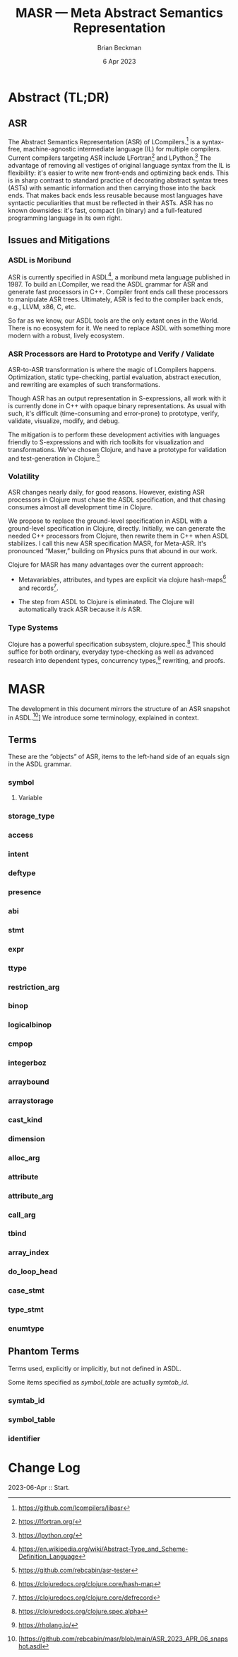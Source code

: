 #+TODO: TODO BACKLOGGED(!) SCHEDULED(!) STARTED(!) SUSPENDED(!) BLOCKED(!) DELEGATED(!) ABANDONED(!) DONE

# FOR DOCUMENTATION OF THESE OPTIONS, see 12.2, Export Settings of the Org Info Manual

#+OPTIONS: ':t                # export smart quotes
#+OPTIONS: *:t                # export emphasized text
#+OPTIONS: -:t                # conversion of special strings
#+OPTIONS: ::t                # fixed-width sections
#+OPTIONS: <:t                # time/date active/inactive stamps
#+OPTIONS: \n:nil             # preserve line breaks
#+OPTIONS: ^:nil              # TeX-like syntax for sub- and super-scripts
#+OPTIONS: arch:headline      # archived trees
#+OPTIONS: author:t           # toggle inclusion of author name on export
#+OPTIONS: broken-links:mark  # ?
#+OPTIONS: c:nil              # clock keywords
#+OPTIONS: creator:nil        # other value is 'comment'

# Exporting of drawers

#+OPTIONS: d:t

# Exporting of drawers to LaTeX is NOT WORKING as of 25 March 2020. The
# workaround is to wrap the drawers in #+begin_example and #+end_example.

# #+OPTIONS: d:("LOGBOOK")      # drawers to include or exclude

#+OPTIONS: date:t             # ?
#+OPTIONS: e:t                # entities
#+OPTIONS: email:nil          # do or don't export my email
#+OPTIONS: f:t                # footnotes
#+OPTIONS: H:3                # number of headline levels to export
#+OPTIONS: inline:t           # export inline tasks?
#+OPTIONS: num:t              # section numbers
#+OPTIONS: p:nil              # toggle export of planning information
#+OPTIONS: pri:nil            # priority cookies
#+OPTIONS: prop:("ATTACH_DIR" "Attachments")           # include property drawers? or list to include?
#+OPTIONS: stat:t             # statistics cookies?
#+OPTIONS: tags:t             # org-export-with-tags? (what's a "tag"?)
#+OPTIONS: tasks:t            # include TODO items ("tasks" some complexity here)
#+OPTIONS: tex:t              # exports inline LaTeX
#+OPTIONS: timestamp:t        # creation timestamp in the exported file?
#+OPTIONS: toc:2              # set level limit in TOC or nil to exclude
#+OPTIONS: todo:t             # inclusion of actual TODO keyword
#+OPTIONS: |:t                # include tables

#+CREATOR: Emacs 26.2 of 2019-04-12, org version: 9.2.2

#+LaTeX_HEADER: \usepackage{bm}
#+LaTeX_HEADER: \usepackage[T1]{fontenc}
#+LaTeX_HEADER: \usepackage{cmll}
#+LaTeX_HEADER: \usepackage{amsmath}
#+LaTeX_HEADER: \usepackage{amsthm}
#+LaTeX_HEADER: \usepackage{amssymb}
#+LaTeX_HEADER: \usepackage{interval}  % must install texlive-full
#+LaTeX_HEADER: \usepackage{mathtools}
#+LaTeX_HEADER: \usepackage{interval}  % must install texlive-full
#+LaTeX_HEADER: \usepackage[shortcuts]{extdash}
#+LaTeX_HEADER: \usepackage{tikz}
#+LaTeX_HEADER: \usepackage[utf8]{inputenc}

# #+LaTeX_HEADER: \usepackage[top=0.90in,bottom=0.55in,left=1.25in,right=1.25in,includefoot]{geometry}

#+LaTeX_HEADER: \usepackage[top=1.25in,bottom=1.25in,left=1.75in,right=1.75in,includefoot]{geometry}

#+LaTeX_HEADER: \usepackage{palatino}

#+LaTeX_HEADER: \usepackage{siunitx}
#+LaTeX_HEADER: \usepackage{braket}
#+LaTeX_HEADER: \usepackage[euler-digits,euler-hat-accent]{eulervm}
#+LATEX_HEADER: \usepackage{fancyhdr}
#+LATEX_HEADER: \pagestyle{fancyplain}
#+LATEX_HEADER: \lhead{}
#+LATEX_HEADER: \chead{\textbf{(c) Brian Beckman, 2023; Creative Commons Attribution-ShareAlike CC-BY-SA}}
#+LATEX_HEADER: \rhead{}
#+LATEX_HEADER: \lfoot{(c) Brian Beckman, 2023; CC-BY-SA}
#+LATEX_HEADER: \cfoot{\thepage}
#+LATEX_HEADER: \rfoot{}
#+LATEX_HEADER: \usepackage{lineno}
#+LATEX_HEADER: \usepackage{minted}
#+LATEX_HEADER: \usepackage{listings}
#+LATEX_HEADER: \usepackage{tipa}

# #+LATEX_HEADER: \linenumbers

#+LATEX_HEADER: \usepackage{parskip}
#+LATEX_HEADER: \setlength{\parindent}{15pt}
#+LATEX_HEADER: \usepackage{listings}
#+LATEX_HEADER: \usepackage{xcolor}
#+LATEX_HEADER: \usepackage{textcomp}
#+LATEX_HEADER: \usepackage[atend]{bookmark}
#+LATEX_HEADER: \usepackage{mdframed}
#+LATEX_HEADER: \usepackage[utf8]{inputenc} % usually not needed (loaded by default)
#+LATEX_HEADER: \usepackage[T1]{fontenc}

#+LATEX_HEADER_EXTRA: \BeforeBeginEnvironment{minted}{\begin{mdframed}}
#+LATEX_HEADER_EXTRA: \AfterEndEnvironment{minted}{\end{mdframed}}
#+LATEX_HEADER_EXTRA: \bookmarksetup{open, openlevel=2, numbered}
#+LATEX_HEADER_EXTRA: \DeclareUnicodeCharacter{03BB}{$\lambda$}
# The following doesn't work: just search replace literal ESC=27=1B with ^[ !
# #+LATEX_HEADER_EXTRA: \DeclareUnicodeCharacter{001B}{xx}

#                                                    _
#  _ _  _____ __ __  __ ___ _ __  _ __  __ _ _ _  __| |___
# | ' \/ -_) V  V / / _/ _ \ '  \| '  \/ _` | ' \/ _` (_-<
# |_||_\___|\_/\_/  \__\___/_|_|_|_|_|_\__,_|_||_\__,_/__/

#+LaTeX_HEADER: \newcommand\definedas{\stackrel{\text{\tiny def}}{=}}
#+LaTeX_HEADER: \newcommand\belex{BELEX}
#+LaTeX_HEADER: \newcommand\bleir{BLEIR}
#+LaTeX_HEADER: \newcommand\llb{low-level \belex}
#+LaTeX_HEADER: \newcommand\hlb{high-level \belex}
#+LaTeX_HEADER: \newcommand{\Coloneqq}{\mathrel{\vcenter{\hbox{$:\,:\,=$}}{}}}

#+SELECT_TAGS: export
#+STARTUP: indent

#+LaTeX_CLASS_OPTIONS: [10pt,oneside,x11names]

#+LATEX: \setlength\parindent{0pt}

# #+STARTUP: latexpreview inlineimages showall
# #+STARTUP: showall

#+TITLE:  MASR --- Meta Abstract Semantics Representation
#+AUTHOR: Brian Beckman
#+DATE:   6 Apr 2023

#+BEGIN_SRC elisp :exports none
  (setq org-babel-python-command "python3")
  (setq org-image-actual-width nil)
  (setq org-confirm-babel-evaluate nil)
  (setq org-src-fontify-natively t)
  (add-to-list 'org-latex-packages-alist '("" "listingsutf8"))
  (setq org-export-latex-listings 'minted)
  (setq org-latex-listings 'minted
        org-latex-packages-alist '(("" "minted"))
        org-latex-pdf-process
        '("pdflatex --synctex=1 -shell-escape -interaction nonstopmode -output-directory %o %f"
          "pdflatex --synctex=1 -shell-escape -interaction nonstopmode -output-directory %o %f"
          "pdflatex --synctex=1 -shell-escape -interaction nonstopmode -output-directory %o %f"))
  (org-babel-do-load-languages 'org-babel-load-languages
   '((ditaa . t) (latex . t)))
  (princ (concat (format "Emacs version: %s\n" (emacs-version))
                 (format "org version: %s\n" (org-version))))
#+END_SRC

#+RESULTS:
: Emacs version: GNU Emacs 28.2 (build 1, aarch64-apple-darwin21.1.0, NS appkit-2113.00 Version 12.0.1 (Build 21A559))
:  of 2022-09-12
: org version: 9.5.5

* Abstract (TL;DR)

** ASR

The Abstract Semantics Representation (ASR) of
LCompilers.[fn:lcompilers: https://github.com/lcompilers/libasr]
is a syntax-free, machine-agnostic intermediate language (IL) for
multiple compilers. Current compilers targeting ASR include
LFortran[fn:: https://lfortran.org/] and LPython.[fn::
https://lpython.org/] The advantage of removing all vestiges of
original language syntax from the IL is flexibility: it's easier
to write new front-ends and optimizing back ends. This is in sharp
contrast to standard practice of decorating abstract syntax trees
(ASTs) with semantic information and then carrying those into the
back ends. That makes back ends less reusable because most
languages have syntactic peculiarities that must be reflected in
their ASTs. ASR has no known downsides: it's fast, compact (in
binary) and a full-featured programming language in its own right.

** Issues and Mitigations

*** ASDL is Moribund

ASR is currently specified in ASDL[fn::
https://en.wikipedia.org/wiki/Abstract-Type_and_Scheme-Definition_Language],
a moribund meta language published in 1987. To build an LCompiler,
we read the ASDL grammar for ASR and generate fast processors in
C++. Compiler front ends call these processors to manipulate ASR
trees. Ultimately, ASR is fed to the compiler back ends, e.g.,
LLVM, x86, C, etc.

So far as we know, our ASDL tools are the only extant ones in the
World. There is no ecosystem for it. We need to replace ASDL with
something more modern with a robust, lively ecosystem.

*** ASR Processors are Hard to Prototype and Verify / Validate

ASR-to-ASR transformation is where the magic of LCompilers
happens. Optimization, static type-checking, partial evaluation,
abstract execution, and rewriting are examples of such
transformations.

Though ASR has an output representation in S-expressions, all work
with it is currently done in C++ with opaque binary
representations. As usual with such, it's difficult
(time-consuming and error-prone) to prototype, verify, validate,
visualize, modify, and debug.

The mitigation is to perform these development activities with
languages friendly to S-expressions and with rich toolkits for
visualization and transformations. We've chosen Clojure, and have
a prototype for validation and test-generation in Clojure.[fn::
https://github.com/rebcabin/asr-tester]

*** Volatility

ASR changes nearly daily, for good reasons. However, existing ASR
processors in Clojure must chase the ASDL specification, and that
chasing consumes almost all development time in Clojure.

We propose to replace the ground-level specification in ASDL with
a ground-level specification in Clojure, directly. Initially, we
can generate the needed C++ processors from Clojure, then rewrite
them in C++ when ASDL stabilizes. I call this new ASR
specification MASR, for Meta-ASR. It's pronounced "Maser,"
building on Physics puns that abound in our work.

Clojure for MASR has many advantages over the current approach:

- Metavariables, attributes, and types are explicit via clojure
  hash-maps[fn:: https://clojuredocs.org/clojure.core/hash-map]
  and records[fn::
  https://clojuredocs.org/clojure.core/defrecord].

- The step from ASDL to Clojure is eliminated. The Clojure will
  automatically track ASR because it /is/ ASR.

*** Type Systems

Clojure has a powerful specification subsystem, clojure.spec.[fn::
https://clojuredocs.org/clojure.spec.alpha] This should suffice
for both ordinary, everyday type-checking as well as advanced
research into dependent types, concurrency types,[fn::
https://rholang.io/] rewriting, and proofs.

* MASR

The development in this document mirrors the structure of an ASR
snapshot in ASDL.[fn:: [https://github.com/rebcabin/masr/blob/main/ASR_2023_APR_06_snapshot.asdl]]
We introduce some terminology, explained in context.

** Terms

These are the "objects" of ASR, items to the left-hand side of an
equals sign in the ASDL grammar.

*** symbol

**** Variable

*** storage_type
*** access
*** intent
*** deftype
*** presence
*** abi
*** stmt
*** expr
*** ttype
*** restriction_arg
*** binop
*** logicalbinop
*** cmpop
*** integerboz
*** arraybound
*** arraystorage
*** cast_kind
*** dimension
*** alloc_arg
*** attribute
*** attribute_arg
*** call_arg
*** tbind
*** array_index
*** do_loop_head
*** case_stmt
*** type_stmt
*** enumtype

** Phantom Terms

Terms used, explicitly or implicitly,  but not defined in ASDL.

Some items specified as /symbol_table/ are actually /symtab_id/.

*** symtab_id
*** symbol_table
*** identifier

* COMMENT Abstract (TL;DR)

- This paper is a stepping-stone in self-education. Perhaps you
  will join me for a while on the road.

- In here, The Kitten Calculus, section 2.11 of /Communicating
  Concurrent Kittens/,[fn:drowning:
  https://github.com/rebcabin/concurrent-kittens/blob/main/intrinsic-function/kittens-in-boats.pdf]
  is motivated as a type system for proving concurrency properties
  of real programs via the Curry-Howard
  Correspondence.[fn:curry-howard:
  https://en.wikipedia.org/wiki/Curry%E2%80%93Howard_correspondence]

- The performance and extensibility of The Kitten Calculus is
  informally analyzed. A roadmap for improvements is proposed.

- A sequence of modular /kitten type systems/, which can be
  applied to most existing programming languages without extending
  them, is proposed, specifically for the Abstract Semantics
  Representation (ASR) of LCompilers.[fn:lcompilers:
  https://github.com/lcompilers/libasr]

- An implementation sketch is exhibited. The sketch is not
  proposed as a foundation, but rather an étude with some formal
  (machine-checked) aspects. The purpose of the sketch is to guide
  us in a different direction by exposing limitations in the
  current direction.

* COMMENT Introduction

In /Communicating Concurrent Kittens/,[fn:drowning]
we showed how

#+caption: Whispering Kittens
#+label: lst:whispering-boat
#+begin_src clojure :eval never
  (channel x
    (par (say x z 0)
         (par (hear x y
                (say y x
                  (hear x y 0)))
              (hear z v
               (say v v 0)))))
#+end_src

reduces to $0$, all the kittens napping.

#+begin_quote
/Why is this interesting?/
#+end_quote

Interpret Listing \ref{lst:whispering-boat} as a /type
declaration/. Any program that satisfies that type declaration
will halt!
# One also says /any program that inhabits the type/,
# thinking of the type as a collection of /witnesses/, exhibits, or
# instances.

#+begin_quote
/You can't solve The Halting Problem!/
#+end_quote

Not in general, no. But in specific cases, yes. I can prove that

#+LaTeX_HEADER: \newcommand{\iiiproposition}{\forall\,x, y\in{\mathbb{N}}, x + y\in{\mathbb{N}}}

\[\iiiproposition\]

halts. That is, one can sum any two integers and get an integer.
All integers are finite and can be summed in a finite number of
steps, with no chance of a spin, deadlock, race, or other
divergent behavior. Interpret that mathematical proposition as a
type. In Python, with PEP 483,[fn:: https://peps.python.org/pep-0483/]
one writes

\vskip 0.26cm
#+begin_src python exports code
  def add(x: int, y: int) -> int:
      return x + y
  from typing import Callable
  integer_add: Callable[[int, int], int] = add
#+end_src

#+RESULTS:
: None

or, in more ordinary mathematical notation,

#+LaTeX_HEADER: \newcommand{\iiitype}{\mathrm{int} \rightarrow \mathrm{int} \rightarrow \mathrm{int}}

\[\mathrm{integer\_add}: \iiitype\]

There is not enough information in this type to say anything about
halting. A program satisfying this type might loop forever, say,
presumably via a bug.

To do better, perhaps encode the proposition $\iiiproposition$
in the lambda calculus, show inductively that it halts in a finite
number of steps, then exhibit a real program that satisfies the
type. That is the approach taken in /The Little
Typer/,[fn:the-little-typer: Daniel P. Friedman; David Thrane
Christiansen; Duane Bibby; Robert Harper; Conor McBride, "The
Little Typer," in The Little Typer , MIT Press, 2018, pp.1-6.]
though not for concurrency.

Going deeper, perhaps encode the proposition $iiiproposition$ in
the concurrent kitten calculus, show it reduces to $0$ in a finite
number of steps, then exhibit a real program satisfying the type.
We'd gain assurance that the real program cannot deadlock, race,
or starve. The sequential version would emerge as a special case.

#+begin_quote
/Why is this a big deal?/
#+end_quote

Have you ever experienced a spinning wheel in a browser or online
app? Have you ever experienced an app that unexpectedly returns
different answers every time you run it?

These are signs of bugs, sequential or concurrent. Sequential bugs
are relatively easy to categorize, though halting is not possible
to prove in general. Concurrency bugs have a large taxonomy,[fn::
https://ucare.cs.uchicago.edu/pdf/asplos16-TaxDC.pdf][fn::
https://jisajournal.springeropen.com/articles/10.1186/s13174-017-0055-][fn::
https://www.cs.purdue.edu/homes/pfonseca/papers/dsn2010-concurrencybugs.pdf][fn::
https://en.wikipedia.org/wiki/Online_transaction_processing][fn::
https://www.alibris.com/search/books/subject/Transaction-systems-Computer-systems]
and more cases of failure-to-halt are detectable by type-checking.

# All sequential
# programs are trivially concurrent, so it suffices to categorize
# c

# , and there are very, very many
# possible concurrency bugs.[fn::
# https://ucare.cs.uchicago.edu/pdf/asplos16-TaxDC.pdf][fn::
# https://jisajournal.springeropen.com/articles/10.1186/s13174-017-0055-][fn::
# https://www.cs.purdue.edu/homes/pfonseca/papers/dsn2010-concurrencybugs.pdf]
# Witness the large number of thick books on concurrency in Java,
# C++, Python, every programming language under the sun.[fn::
# https://www.goodreads.com/shelf/show/concurrency] And we haven't
# yet mentioned transaction systems.[fn::
# https://en.wikipedia.org/wiki/Online_transaction_processing][fn::
# https://www.alibris.com/search/books/subject/Transaction-systems-Computer-systems]

Programmers handle concurrency by manual labor, following
"programming patterns."[fn::
https://en.wikipedia.org/wiki/Concurrency_pattern] Then
programmers test their concurrent programs by running randomized
data and delays through them. And still, real programs hang,
crash, or otherwise diverge.

Why? Manual labor, fuzz testing, and stress testing is nowhere
near good enough to prevent or detect all concurrency bugs. Even
formal methods, while good enough to check designs[fn::
https://lamport.azurewebsites.net/tla/amazon-excerpt.html] leave a
gap between design and coding.

#+begin_quote
/Programmers make concurrency mistakes. \newline Finite testing isn't
good enough./
#+end_quote

Much better is a proof, infinitely better, in fact. Exhibiting a
program that satisfies a type check amounts to a proof that the
propositions expressed in the type are true.[fn:curry-howard]

Our job, then, is to craft type systems that assert good
concurrent behavior, that assert halting when it is possible to do
so; then to craft efficient type-checking systems that can be
applied at either compile time and run time.

There has been beautiful work on robust multithread concurrency by
type-checking.[fn::
https://www.microsoft.com/en-us/research/publication/beautiful-concurrency/]
There are new programming languages with efficient, distributed,
type-checked, transactional concurrency.[fn:: https://rholang.io/]
You can skip all the rest of my papers on this topic and jump
straight to the end by following those links.

# For my own reasons,[fn:: I'm afraid of the deep, cold,
# shark-infested Sea of Forgotten Precedence.]

** Kitten Types

Rather than adopting a new programming language, I want a
modularized /kitten-type-system/, with distributed, concurrent,
parallel type-checking power. I wish to enhance --- not to
extend![fn:: not change the existing languages, but add to them
within their existing enhancement frameworks, say with
user-defined types.] --- exiting programming languages. In
particular, I wish to empower the Abstract Semantics
Representation (ASR) of LCompilers[fn:lcompilers] with /kitten
types/. The LCompilers already have ultra-fast front ends for
LFortran and LPython,[fn:: LPython is a strict subset of ordinary
Python --- no extensions. LFortran is on the threshold of full
Fortran, but will never be s superset.]

At the level of enhancing ASR, syntax is an impediment. We need
kittens in boats,[fn:drowning] i.e., S-expressions.[fn::
https://en.wikipedia.org/wiki/S-expression]

# I'd rather avoid new
# syntax; I'd rather save the drowning kittens.[fn:drowning] I'd
# like to express type claims and witnesses with kittens in boats, in the
# style of /The Little Typer/.[fn:the-little-typer]

It will take time to get there. For now, let's exhibit a program
that satisfies Listing \ref{lst:whispering-boat}, the witness and
its type-check rolled into one. That program will simply reduce
that expression to $0$, with all the kittens napping. It won't do
so /efficiently/, and we'll explain why. We'll get efficient and
actually distributed and concurrent, step-by-step, grounded in
first principles.

\clearpage
* COMMENT The Punch Line, First

Starting with Part 3 of /Concurrent Kittens/, consider our three
little kittens, expressed as Clojure /hash-maps/:[fn::
https://clojuredocs.org/clojure.core/hash-map]

\vskip 0.26cm
#+begin_src clojure :eval never :exports code
(def kit-1
  (say. 'x 'z (nap.)))
kit-1
;; => {:say-chan x, :msg z, :K {}}
#+end_src

\vskip 0.26cm
#+begin_src clojure :eval never :exports code
  (def kit-2
    (hear. 'x 'y
           (say. 'y 'x
                 (hear. 'x 'y (nap.)))))
  kit-2
  ;; => {:hear-chan x,
  ;;     :msg y,
  ;;     :K {:say-chan y, :msg x,
  ;;         :K {:hear-chan x, :msg y, :K {}}}}
#+end_src

\vskip 0.26cm
#+begin_src clojure :eval never :exports code
  (def kit-3
    (hear. 'z 'v
           (say. 'v 'v (nap.))))
  kit-3
  ;; => {:hear-chan z, :msg v,
  ;;     :K {:say-chan v, :msg v, :K {}}}
#+end_src

and the whispering boat containing nested little =par= boats, each
with a pair, named =:K= and =:L=, of kittens-or-boats:

\vskip 0.26cm
#+begin_src clojure :eval never :exports code
  (def whisper-boat
    (channel. 'x
              (par. kit-1
                    (par. kit-2 kit-3))))
  whisper-boat
  ;; => {:whisper-chan x,
  ;;     :K
  ;;     {:K {:say-chan x, :msg z, :K {}},
  ;;      :L {:K {:hear-chan x, :msg y,
  ;;              :K {:say-chan y, :msg x,
  ;;                  :K {:hear-chan x, :msg y, :K {}}}},
  ;;          :L {:hear-chan z, :msg v,
  ;;              :K {:say-chan v, :msg v, :K {}}}}}}
#+end_src

** Flattening =par=

First, we'll want to flatten the nest of =par='s. The whispering
boat is currently a little boat containing =kit-1= and another
little boat that contains =kit-2= and =kit-3=. There's no good
reason to retain that structure, as =par= is commutative and
associative. All the kittens in any nest of =par='s might as well
be in one, long boat. Such makes the rest of the code much easier.

Introduce a new type, =pars=, to hold a flattened nest of =par='s
in an attributes called =:kits=.

# Model both =par= and =pars= with Clojure
# =defrecords=.[fn::
# https://clojuredocs.org/clojure.core/defrecord][fn:: =defrecords=
# are dynamically generated Java types. Clojure also has =deftype= for
# aggregating interfaces, but we don't use it here.]
# =Pars= will take a vector, named =kits=, of any number of kittens.
# Listing \ref{lst:pars} exhibits the =pars= type with the names of
# the six protocols that every kitten must implement. The full
# source is found at the location in the footnote.[fn::
# https://github.com/rebcabin/concurrent-kittens/blob/main/intrinsic-function/src/intrinsic_function/core.clj#L107]

# #+label: lst:pars
# #+caption: The =pars= Type, Showing the Names of Protocols
# #+begin_src clojure :eval never :exports code
#   (defrecord pars    [kits]
#     Names     ,,,
#     Rename    ,,,
#     Subst     ,,,
#     Flatten   ,,,
#     Children  ,,,
#     Path      ,,,
# #+end_src

# To flatten, take any =par= and replace it, recursively, with a
# =pars=. See the source code at the location in the
# footnote.[fn::
# https://github.com/rebcabin/concurrent-kittens/blob/main/intrinsic-function/src/intrinsic_function/core.clj#L152]
# or the abbreviated machinery in Listing \ref{lst:par}.

# #+label: lst:par
# #+caption: The =par= Type, Showing only the Flatten Protocol
# #+begin_src clojure :eval never :exports code
#   (defrecord par     [K L]
#     ,,,
#     ;; To flatten a par:
#     ;; 1. Flatten each of its children, K & L, removing
#     ;;    every par.
#     ;; 2. Each child is either a pars or not.
#     ;;    Iff a pars, its :kits are non-nil.
#     ;; 3. Iff both children are pars, concat
#     ;;    their :kits into a new pars [sic].
#     ;; 4. Iff one is a pars and the other not,
#     ;;    concat the non-pars with the :kits of the pars.
#     ;; 5. Else, :kits are a vector of the two non-pars.
#
#     Flatten ; the flatten protocol has one method
#     (flatten-pars [this]
#       (let [kf  (flatten-pars K) ; recurses depth-first
#             kfk (:kits kf)       ; pars have :kits,
#             lf  (flatten-pars L) ;  nothing else does
#             lfk (:kits lf)       ; nil if no kits
#             new-kits
#             (cond
#               (and (nil? kfk) (nil? lfk)) [kf lf]
#               (nil? kfk)  (vec (concat [kf] lfk))
#               (nil? lfk)  (vec (concat kfk [lf]))
#               :else       (vec (concat kfk lfk)))]
#         (pars. new-kits)))
#     ,,,
#   )
# #+end_src

With this, we now have a simpler whispering-boat to look at:

\vskip 0.26cm
#+begin_src clojure :eval never :exports code
  (def whisper-boat-2
    (channel. 'x
              (pars. [kit-1 kit-2 kit-3])))
  whisper-boat-2
  ;; => {:whisper-chan x,
  ;;     :K
  ;;     {:kits
  ;;      [{:say-chan x, :msg z, :K {}}
  ;;       {:hear-chan x,
  ;;        :msg y,
  ;;        :K {:say-chan y, :msg x,
  ;;            :K {:hear-chan x, :msg y, :K {}}}}
  ;;       {:hear-chan z, :msg v,
  ;;        :K {:say-chan v, :msg v, :K {}}}]}}
#+end_src

We also have a =Flatten= protocol, implemented by every kitten
type, and tested at the location indicated in this footnote.[fn::
https://github.com/rebcabin/concurrent-kittens/blob/main/intrinsic-function/test/intrinsic_function/core_test.clj#L275]
The implementation of =Flatten= for the =par= type is implemented
at the location in this footnote.[fn::
https://github.com/rebcabin/concurrent-kittens/blob/main/intrinsic-function/src/intrinsic_function/core.clj#L152]

Here is the reduction --- the punch line --- at work, in three
iterations of =match-subst-gobble= (location in this foontote[fn::
https://github.com/rebcabin/concurrent-kittens/blob/main/intrinsic-function/src/intrinsic_function/core.clj#L507]):

\newpage
First, the top-level hear-say pair of kittens, communicating on
channel =x=, switch to channel =z=:

\vskip 0.26cm
#+begin_src clojure :eval never :exports code
  (match-subst-gobble
   whisper-boat-2)
  ;; => {:whisper-chan x,
  ;;     :K
  ;;     {:kits
  ;;      [{}
  ;;       {:say-chan z, :msg x,
  ;;        :K {:hear-chan x, :msg z, :K {}}}
  ;;       {:hear-chan z, :msg v,
  ;;        :K {:say-chan v, :msg v, :K {}}}]}}
#+end_src

Next, the hear-say pair communicating on channel =z= switch to
channel =x=. It matters not whether this =x= is the same as the
old channel =x=. In fact, it's undetectable. Notice that this step
effects the substitution of =x= for =v=, the /free variable/ in
the hear-channel of =kit-3=:

\vskip 0.26cm
#+begin_src clojure :eval never :exports code
(match-subst-gobble
 (match-subst-gobble
  whisper-boat-2))
;; => {:whisper-chan x,
;;     :K
;;     {:kits
;;      [{}
;;       {:hear-chan x, :msg z, :K {}}
;;       {:say-chan x, :msg x, :K {}}]}}
#+end_src

Finally, the remaining hear-say pair communicate =x= on =x=. After
that step, there is nothing more to do and all the kittens are
safely napping:

\vskip 0.26cm
#+begin_src clojure :eval never :exports code
(match-subst-gobble
 (match-subst-gobble
  (match-subst-gobble
   whisper-boat-2)))
;; => {:whisper-chan x, :K {:kits [{} {} {}]}}
#+end_src

We don't bother collapsing the napping kittens into one, big
napping kitten and removing the now-useless whispering boat, but
it would be straightforward to do so.

We can write a tail-recursive Clojure loop[fn::
https://clojuredocs.org/clojure.core/loop] that can reduce any
whisper boat to a boat full of napping kittens. In particular, it
can reduce =whisper-boat-2=:

\newpage
\vskip 0.26cm
#+begin_src clojure :eval never :exports code
(loop [boat whisper-boat-2]
  (if (every? #(= (nap.) %) (:kits (:K boat)))
    boat
    (recur (match-subst-gobble boat))))
;; => {:whisper-chan x, :K {:kits [{} {} {}]}}
#+end_src

* COMMENT How Does it Work?

** Find and Match Hear-Say Pairs

#+begin_quote
/Find a hear-say pair with matching channels in the highest-level
=pars= in a flattened kitten-boat./
#+end_quote

Listing \ref{lst:find} shows a recursive routine for finding the
top-level =pars= and for recording the path to it. The path is a
reminder to implement a future Huet zipper,[fn::
https://clojuredocs.org/clojure.zip].

This function has two overloads, differing in arity --- the number
of arguments. This is Clojure's way of supplying default
arguments.

#+label: lst:find
#+caption: Finding the Top =pars= in a Flattened Kitten:
#+begin_src clojure :eval never :exports code
(defn find-top-pars

  ([flat-kit, path-so-far] ; arity-1 overload
   (if (instance? pars flat-kit)
     {:path path-so-far,
      :top-pars flat-kit}
     (let [cs (children flat-kit)
           ps (map #(find-top-pars % path-so-far) cs)]
       (if (empty? cs)
         ()
         (let [fp (first ps)]
           (if (and fp (not (empty? fp)))
             {:path (conj path-so-far (path-key flat-kit))
              :top-pars (:top-pars fp)}
             () ))))))

  ([flat-kit] ; arity-0 overload
   {:pre [(s/assert ::flat-kit flat-kit)]}
   (find-top-pars flat-kit [])))
#+end_src

Notice that the arity-0 overload includes a precondition[fn::
https://en.wikipedia.org/wiki/Precondition] that /type-checks/ its
argument as flat. =Find-top-pars= should be called only through
the arity-0 overload, and only with a kitten in which all =par='s
have been flattened into =pars='s. The precondition will throw an
error if =find-top-pars= is called with any =par= in it,
recursively. Here is the recursive Clojure.spec[fn::
https://clojuredocs.org/clojure.spec.alpha] that implements the check:

\vskip 0.26cm
#+begin_src clojure :eval never :exports code
(s/def ::flat-kit
  (s/and #(not (instance? par %))
         #(every? (fn [child]
                    (s/valid? ::flat-kit child))
                  (children %))))
#+end_src

Clojure specs are at least as strong as type checks.[fn::
https://www.reddit.com/r/Clojure/comments/54r5dn/spec_vs_types_questions_possibly_dumb_or_off_base/]
I am not prepared to support this claim, but merely opine it for
now.

Listing \ref{lst:find-test} shows a REPL-test[fn::
https://medium.com/codex/test-driven-vs-repl-driven-development-809d3c7a681]
of =find-top-pars=, and more comprehensive unit tests are found at
the location in this footnote.[fn:: https://github.com/rebcabin/concurrent-kittens/blob/main/intrinsic-function/test/intrinsic_function/core_test.clj#L92]

#+label: lst:find-test
#+caption: REPL-test of Finding the Top =pars= in a Flattened Kitten:
#+begin_src clojure :eval never :exports code
  (find-top-pars whisper-boat-2)
  ;; => {:path [[:channel :K]],
  ;;     :top-pars
  ;;     {:kits
  ;;      [{:say-chan x, :msg z, :K {}}
  ;;       {:hear-chan x, :msg y,
  ;;        :K {:say-chan y, :msg x,
  ;;            :K {:hear-chan x, :msg y, :K {}}}}
  ;;       {:hear-chan z, :msg v,
  ;;        :K {:say-chan v, :msg v, :K {}}}]}}
#+end_src

Next, in Listing \ref{lst:find-hearsay}, we find all the =hear='s and
=say='s in the top =pars= in a flattened kitten, and bodge it into
the /path/ structure via Clojure's =assoc=:[fn:: https://clojuredocs.org/clojure.core/assoc]

#+label: lst:find-hearsay
#+caption: Finding the Top =hear='s and =say='s in a Flattened Kitten:
#+begin_src clojure :eval never :exports code
(defn find-top-says-and-hears
  [flat-kit]
  (let [fop   (find-top-pars flat-kit)
        ps    (:kits (:top-pars fop))
        says  (filter (partial instance? say)  ps)
        hears (filter (partial instance? hear) ps)]
    (if (not (empty? fop))
      (assoc fop :says says, :hears hears)
      ())))
#+end_src

Listing \ref{lst:find-hearsay-test} exhibits a REPL-test of
Listing \ref{lst:find-hearsay}. We don't have a separate unit test
for it because it's so easy to see how it works.

#+label: lst:find-hearsay-test
#+caption: Finding the Top =pars= in a flattened kitten:
#+begin_src clojure :eval never :exports code
  (find-top-says-and-hears whisper-boat-2)
  ;; => {:path [[:channel :K]],
  ;;     :top-pars
  ;;     {:kits
  ;;      [{:say-chan x, :msg z, :K {}}
  ;;       {:hear-chan x, :msg y,
  ;;        :K {:say-chan y, :msg x,
  ;;            :K {:hear-chan x, :msg y, :K {}}}}
  ;;       {:hear-chan z, :msg v,
  ;;        :K {:say-chan v, :msg v, :K {}}}]},
  ;;     :says ({:say-chan x, :msg z, :K {}}),
  ;;     :hears
  ;;     ({:hear-chan x, :msg y,
  ;;       :K {:say-chan y, :msg x,
  ;;           :K {:hear-chan x, :msg y, :K {}}}}
  ;;      {:hear-chan z, :msg v,
  ;;       :K {:say-chan v, :msg v, :K {}}})}
#+end_src

Finally, Listing \ref{lst:match-hearsay} shows finding a matching
pair, by channel, in the top =pars= of a flattened boat, then
bodging into the result. Spoiler: this routine is quadratically
/slow/ because it examines the Cartesian product of all =hear='s
and =say='s.

#+label: lst:match-hearsay
#+caption: Matching a =hear= with a =say= by Channel
#+begin_src clojure :eval never :exports code
(defn non-deterministic-say-hear-match
  [flat-kit]
  {:pre [(s/assert ::flat-kit flat-kit)]}
  (let [tsh (find-top-says-and-hears flat-kit)]
    (if (and (not (empty? tsh))
             (not (empty? (:says tsh)))
             (not (empty? (:hears tsh))))
      (let [match-say (first (:says tsh)) ; could be any
            match-hear (first (filter
                               #(= (:say-chan match-say)
                                   (:hear-chan %))
                               (:hears tsh)))]
        (assoc tsh :match-say match-say, :match-hear match-hear))
      tsh)))
#+end_src

#+label: lst:match-hearsay-test
#+caption: REPL-test of Matching a =hear= with a =say=
#+begin_src clojure :eval never :exports code
  (non-deterministic-say-hear-match
   whisper-boat-2)
  ;; => {:path [[:channel :K]],
  ;;     :top-pars
  ;;     {:kits
  ;;      [{:say-chan x, :msg z, :K {}}
  ;;       {:hear-chan x, :msg y,
  ;;        :K {:say-chan y, :msg x,
  ;;            :K {:hear-chan x, :msg y, :K {}}}}
  ;;       {:hear-chan z, :msg v,
  ;;        :K {:say-chan v, :msg v, :K {}}}]},
  ;;     :says ({:say-chan x, :msg z, :K {}}),
  ;;     :hears
  ;;     ({:hear-chan x, :msg y,
  ;;       :K {:say-chan y, :msg x,
  ;;           :K {:hear-chan x, :msg y, :K {}}}}
  ;;      {:hear-chan z, :msg v,
  ;;       :K {:say-chan v, :msg v, :K {}}}),
  ;;     :match-say {:say-chan x, :msg z, :K {}},
  ;;     :match-hear
  ;;     {:hear-chan x, :msg y,
  ;;      :K {:say-chan y, :msg x,
  ;;          :K {:hear-chan x, :msg y, :K {}}}}}
#+end_src

** Subst

** Gobble

** Match-Subst-Gobble

* COMMENT How Slow is it?
* COMMENT Is it General?
<<generality>>

* COMMENT $\Pi$ Communicating Concurrent Kittens

From the wiki page:[fn:PI]

#+LaTeX_HEADER: \newcommand\napping    [0]{0}
#+LaTeX_HEADER: \newcommand\chatting   [3]{\bar{#1}\langle{#2}\rangle{}.\,#3}
#+LaTeX_HEADER: \newcommand\listening  [3]{#1(#2).\,#3}
#+LaTeX_HEADER: \newcommand\two        [2]{#1\mathrel{\vert}{#2}}
#+LaTeX_HEADER: \newcommand\whispering [2]{(\nu\,#1)\,{#2}}
#+LaTeX_HEADER: \newcommand\mama       [1]{!\,{#1}}

#+begin_export latex
\begin{equation}
\begin{array}{clll}
  P, Q & \Coloneqq \\
       & | \quad \napping            & \textrm{napping kitten}    & \textrm{Do nothing; halt.}                                    \\
       & | \quad \listening{x}{y}{P} & \textrm{listening kitten}  & \textrm{Listen on channel }x\textrm{ for channel }y\textrm{.} \\
       & | \quad \chatting{x}{y}{P}  & \textrm{chatting kitten}   & \textrm{Say "}y\textrm{" on channel }x\textrm{; don't wait.}  \\
       & | \quad \two{P}{Q}          & \textrm{two kittens}       & \textrm{Run }P\textrm{ and }Q\textrm{ in parallel.}           \\
       & | \quad \whispering{x}{P}   & \textrm{whispering kitten} & \textrm{fresh channel name }x\textrm{; Use it in }P\textrm{.} \\
       & | \quad \mama{P}            & \textrm{mama cat}          & \textrm{Run copies of }P\textrm{ forever.} \\
\end{array}
\end{equation}
#+end_export

This pi calculus is-low-level, like $\lambda$ calculus, only with
concurrency added. We'd have to build up numbers (like Church
numerals), Booleans, sets, functions, conditionals, loops,
everything. We'll do a little better, later. First, let's save
some drowning kittens!

** A Cartoon

Here is a tiny calculation cartoon, again from the wiki page,
showing a reduction similar to an \eta\nobreakdash-reduction in
\lambda calculus:

#+LaTeX_HEADER: \newcommand{\kitOne}{\chatting{x}{z}{\napping}}
#+LaTeX_HEADER: \newcommand{\kitTwo}{\listening{x}{y}{\chatting{y}{x}{\listening{x}{y}{\napping}}}}
#+LaTeX_HEADER: \newcommand{\kitThree}{\listening{z}{v}{\chatting{v}{v}{\napping}}}

#+begin_export latex
\begin{equation}
\begin{array}{clll}
  (\nu\,x) & (      & \kitOne \\
           & \vert  & \kitTwo \\
           & \vert  & \kitThree \\
       {}  & )
\end{array}
\end{equation}
#+end_export

#+LaTeX_HEADER: \newcommand{\wkit}{\whispering{x}{P}}

I see four drowning kittens. Kitten Zero is a whispering
kitten $\wkit$. She whispers "$x$" to the other kittens,
meaning "let's talk on channel $x$!" One might write:

#+begin_export latex
\begin{equation}
\label{eqn:the-first-boat}
\whispering{x}{\left(
\begin{array}{clll}
 {}     & \kitOne \\
 \vert  & \kitTwo \\
 \vert  & \kitThree \\
\end{array}\right)}
\end{equation}
#+end_export

Kitten Zero is obviously going to be the captain of a boat
containing the remaining kittens, but we've only just started to
wright boats.

#+begin_quote
/We'll say "kitten" and mean "an actual kitten, or a little boat
containing kittens or more little boats." Each little boat contains zero-or-more kittens and zero-or-more more littler boats./
#+end_quote

One of the three remaining kittens is chatting on channel $x$ and
the other two are listening, one on $x$ and the other on $z$.
These three are doing their things two at a time,
$\two{P}{(\two{Q}{R})}$ or $\two{(\two{P}{Q})}{R}$, it doesn't
matter how you think about it (/associativity of/ par).[fn:: A
better /par/ boat could hold any number of kittens, in any order.
We'll get there.]

Kitten One, $\kitOne$, chats on $x$, "Hey, let's continue chatting
on $z$!" Then she takes a nap. Only one of the other kittens,
Kitten Two, $\kitTwo$, listens on $x$.[fn:: If more than one
kitten listens on the same channel, that is a classic race
condition. A compiler can warn about this directly from the syntax
of the program! At run time, only one will hear and the other will
starve, at least for a while.] She thinks, "Oy! Here I am waiting
on $x$ for someone to tell me where (on what channel) to continue,
and I just heard 'continue on $z$,' so I'll switch to $z$. After I
switch, I'll have something to say, but just let me switch,
first!"

#+begin_export latex
\begin{equation}
\label{eqn:the-first-chat}
\whispering{x}{\left(
\begin{array}{clll}
 {}     & \kitOne \\
 {}     & \parallel \hspace{4.5pt} \downarrow \\
 \vert  & \kitTwo \\
 {}     & \hspace{9.5pt}\downarrow\hspace{8.5pt}\downarrow \\
 \vert  & \listening{x}{z}{\chatting{z}{x}{\listening{x}{y}{\napping}}} \\
 \vert  & \kitThree \\
\end{array}\right)}
\end{equation}
#+end_export

#+LaTeX_HEADER: \newcommand{\kitTwoSuffix}{\chatting{y}{x}{\cdots}}
#+LaTeX_HEADER: \newcommand{\kitTwoSuffixx}{\chatting{y}{x}{\listening{x}{y}{\napping}}}

The out-channel $\bar{x}$ of Kitten One matches the in-channel $x$
of Kitten Two; Kitten One said something and Kitten Two heard it.
The /say-prefix/, $\bar{x}\langle{}z\rangle$, before the dot of
Kitten One, $\kitOne$, gets gobbled up, and then Kitten One takes a
nap, $0$. The /hear-prefix/, $x(y)$, before Kitten Two's first dot, the
first dot of $\kitTwo$, also gets gobbled up. Plus, $y$ changes to
$z$ in the next say-prefix, $\bar{y}\langle{x}\rangle$, of Kitten
Two's first suffix, $\kitTwoSuffixx$:

#+begin_export latex
\begin{equation}
\label{eqn:after-step-one}
\whispering{x}{\left(
\begin{array}{clll}
 {}     & \napping  \\
 \vert  & \chatting{z}{x}{\listening{x}{y}{\napping}} \\
 \vert  & \listening{z}{v}{\chatting{v}{v}{\napping}} \\
\end{array}\right)}
\end{equation}
#+end_export

This is rather like the substitution of actual arguments for
formal parameters in a function call in an ordinary programming
language.

** Free and Bound

#+LaTeX_HEADER: \newcommand{\kitTwoHearSuffix}{\listening{x}{y}{\napping}}

Before this substitution of $z$ for $y$, the $y$ in Kitten
Two's next say-prefix, $\bar{y}\langle{x}\rangle$, is /free/.
That means it must change to $z$. However, the $y$ in Kitten
Two's next hear-suffix, $x(y).0$, isn't free. The $y$ in
$x(y)$ doesn't change to $z$ because that $y$ is /local/ to
the final suffix, $0$. If $0$ had more to do using $y$, that
$y$ would shadow the earlier $y$. In this case, the suffix $0$
has no more to do; don't worry.

/Bound/ is a synonym for /not free/. A variable $y$ is either
free or bound in a prefix, $(\nu\,x)$,
$\bar{y}\langle{x}\rangle$, or $x(y)$. It can't be both.[fn::
What about the strange case $x(x)$? We'll solve that soon.]
Once $y$ is bound, it's bound in all suffixes to the right up
until the next binding of $y$. Any re-bindings of $y$ in a
long suffix pertain to the closest binding to the left. That
closest binding must be a whispering kitten or a listening
kitten.

\newpage
** Binding

There are only two ways to bind a name --- only two /binding prefix forms/:

- whispering :: --- $\whispering{x}{P}$ binds $x$ in its suffixes
  $P.Q.\cdots$, \newline up until the next binding of $x$.

- listening :: --- $\listening{x}{y}{Q}$ binds $y$ in its suffixes
  $Q.R.\cdots$, \newline up until the next binding of $y$.

#+LaTeX_HEADER: \theoremstyle{definition}
#+LaTeX_HEADER: \newtheorem{definition}{Definition}

#+LaTeX_HEADER: \theoremstyle{slogan}
#+LaTeX_HEADER: \newtheorem{slogan}{Slogan}

#+LaTeX_HEADER: \theoremstyle{warning}
#+LaTeX_HEADER: \newtheorem{warning}{Warning}

\label{def:binding}
\begin{definition}{\emph{binding, scope:}}
  Each binding of a given name, say $y$, pertains to the entire
  suffix of its binding form, up until the next binding of $y$.
  That new binding
  \emph{shadows} the prior binding. This is like the
  \emph{environment model} or \emph{lexical binding} of an
  ordinary programming language.
  A sequence of binding prefixes describes a right-hugging
  nest of \emph{scopes} in which to look up values of
  bound variables.

  Shadowing, if undesirable, can be removed
  by $\alpha$\nobreakdash-renaming the new bound occurrence of $y$,
  say to $y_1$,
  bringing the prior binding of $y$ into scope of $y_1$.
  $\blacksquare$
\end{definition}

\alpha\nobreakdash-Renaming is explained immediately below in
Section [[renaming]].

In our example, looking at Kitten Two's suffix, $\kitTwoSuffixx$
in Equation \ref{eqn:the-first-boat} before any changes, one
doesn't yet know /to what value/ $y$ gets bound. One only finds
out later in Equations \ref{eqn:the-first-chat} and
\ref{eqn:after-step-one}, when Kitten Two's hear-prefix, $x(y)$,
lines up with $\bar{x}$ in Kitten One's say-prefix,
$\bar{x}\langle{z}\rangle$.

This usage of the word
/bound/ means /eventually bound to something/. The term
/bound/ by itself can be ambiguous, because one might say
/bound/ either when we already do know /bound to what/ or when we
might only eventually know.

** Substitution

Here is a general rule for /substitution/, with some
terminology to be clarified:

\label{def:substitution}
\begin{definition}{\emph{substitution}:}
  When the channel $x$ of a left-most say-prefix, $\bar{x}\langle{z}\rangle$,
  equals the channel $x$ of a left-most hear-prefix, $x(y)$, the prefixes
  are gobbled up and all free occurrences of $y$ on the
  right of the hear-prefix suffer substitution of $z$ for $y$. If there
  are two or more listeners on $x$, the results are non-deterministic.
  $\blacksquare$
\end{definition}

Hiding in that little word "non-deterministic" is the whole value
proposition of this exercise: we're going to write programs that
can detect race conditions at compile time, in a type checker!
The compiler can warn the user. Sometimes, race conditions are
desired, but usually they're not.

** Renaming
<<renaming>> What if there were already some bound $z$'s
amongst the suffixes of free $y$'s? The kitten listening on
$y$ and hearing $z$ would have to patch that up first. It
doesn't matter what temporary name she gives to a channel, so
long as the same channel has the same bound name everywhere in
the suffixes. One might rename preexisting $z$'s something
like $z_1$ so long as $z_1$ doesn't itself collide with
preexisting names. That's /alpha renaming/. It might
harmlessly un-shadow some names.

One doesn't have that problem here, but we might later.
Kittens always remember their sailorly duty to clean up messes
in their boats.

\label{def:renaming}
\begin{definition}{\emph{renaming}:}
  Prior to substitution of $z$ for a free variable $y$ in the suffixes of
  a hear-prefix,
  any bound occurrences of $z$ to the right of the hear-prefix must be
  renamed consistently lest they collide with the incoming $z$
  that replaces $y$. $\blacksquare$
\end{definition}

** Animated Cartoons

I can't animate cartoons in a paper, but I visualize
calculations as symbols moving around in an animated cartoon
(please forgive another of my mental afflictions:
synaesthesia). It saves me mistakes, plus the overwhelming time
spent looking for mistakes. I animate calculations
with pen and paper.

** Finishing Up

In Equation \ref{eqn:after-step-one}, Kitten Two, now
$\chatting{z}{x}{\listening{x}{z}{\napping}}$, says on $z$
"Switch to $x$, will you?" to whomever is listening. Then she
waits and listens on $x$ for $y$. Kitten Three, $\kitThree$, is
listening on $z$ for a channel. She temporarily calls that
channel $v$, but now she knows that $v$ is really $x$:

#+begin_export latex
\begin{equation}
\whispering{x}{\left(
\begin{array}{clll}
 {}     & \napping  \\
 \vert  & {\listening{x}{y}{\napping}} \\
 \vert  & {\chatting{x}{x}{\napping}} \\
\end{array}\right)}
\end{equation}
#+end_export

See how the $z$ chat-listen pair got gobbled up and how $x$
got substituted for both free $v$'s in Kitten Three's suffix?
If not, do an animation on paper. Kitten Three didn't have to
patch up any bound $x$'s, but she remembers to check. Both
occurrences of $x$ in $\bar{x}\langle{x}\rangle$ are free,
just as both $v$'s were free before substitution.

Kitten Three says "$x$" on $x$ and takes a nap without
waiting. Kitten Two hears on $x$ that her temporary, bound
channel name $y$ really should be $x$ again. She changes her
$y$ to $x$, notices she doesn't have any patching up or
anything else to do, and takes a nap. If you don't see it in
your mind's eye, animate it on paper.

#+begin_export latex
\begin{equation}
\whispering{x}{\left(
\begin{array}{clll}
 {}     & \napping   \\
 \vert  & {\napping} \\
 \vert  & {\napping} \\
\end{array}\right)}
\end{equation}
#+end_export

** Something Weird Happened
<<weird>>
In your animation, you'll see that Kitten Three becomes $x(x)$
after /matching up/ and before /renaming/ and /substitution/. This
temporary condition appears to state that $x$ is both bound and
free in the same prefix, and that can't be!

The resolution is that the two $x$'s are different $x$'s! The
first $x$, outside the parentheses, is a real, free name of a
real channel --- in fact, the channel furnished by and bound
in the whispering Kitten Zero, $(\nu\,x)$. That $x$ is subject
to /matching up/ with a say-prefix on $\bar{x}$. The second
$x$, inside the parentheses, is a bound stand-in for
/whatever-x-will-become/, this time, the real
$x$ said by  $\bar{x}\langle{x}\rangle$. That real $x$ gets
substituted for stand-in $x$ in the suffix, which happens to
be $0$, don't worry.

All the kittens are napping safely in the whisperer's boat.

** COMMENT Telepathic Kittens

Several kittens used the same temporary bound names $z$ and $x$ at
various steps in this calculation, but it doesn't matter what each
one thinks to herself. They usually don't have to patch up names
that /other/ kittens are thinking about, only their own. This is
/the environment model for variables/. Sometimes, kittens can be
telepathic and then they know some temporary names that other
kittens are thinking about. Those are /free variables/. Sometimes,
telepathic kittens have some patching up to do, also. Let's talk
about that later.

** All Names are Channels

Every variable, $x$, $y$, $z$, $v$, stands in for a
communication channel. Sometimes one knows the channel that a
variable stands for, say a bound variable in a whisper or a
free variable before matching or after substitution. Other
times, a variable stands for a channel we'll find out about
later, say a bound variable in a hear-prefix matching. That's
all one has so far: channels, known or unknown.

Here are the stages in a reduction:

1. \textbf{Matching} --- a free channel $x$ in a hear-prefix
   $x(y)$ is identical to a free channel $\bar{x}$ in a say-prefix
   $\bar{x}\langle{z}\rangle$. Exactly one of the matching
   hear-prefixes is chosen, non-deterministically. It is noted
   that $z$ will replace $x$.

2. \textbf{Renaming} --- All bound $z$'s in the suffix of
   $x(y)$ are consistently renamed to prevent collisions with
   the incoming $z$.

3. \textbf{Substitution} --- All free $y$'s in the suffix of
   $x(y)$ are replaced with $z$.

4. \textbf{Gobbling} --- $x(y)$ and $\bar{x}\langle{z}\rangle$
   are removed, exposing the first prefix of their suffixes.

Sidestep the "weird" problem of $x(x)$ (Section [[weird]] above).
Never construct $x(x)$. Just gobble its predecessor hear-prefix,
$x(y)$.

** Bail the Boats!

For now, we've got all kittens safely napping in the big
"whisper" boat. But they're not /dry/. They had to bail out a
/lot/ of water --- syntactic noise --- to keep from drowning
whilst Venus-the-boatwright was working. Venus will fix that
with some little boats /inside/ other boats, including the
biggest "whisper" boat.

Venus first bails out most of the water, leaving little skeletal,
boats-in-progress --- ordinary mathematical function notation:

#+begin_export latex
\begin{equation}
\whispering{x}{\left(
\begin{array}{clll}
 {}     & \texttt{say} (x, z, \napping) \\
 \vert  & \texttt{hear}(x, y, \texttt{say}(y, x, \texttt{hear}(x, y, \napping))) \\
 \vert  & \texttt{hear}(z, v, \texttt{say}(v, v, \napping))
\end{array}\right)}
\end{equation}
#+end_export

There is still too much water, and some kittens
still aren't inside boats! Venus! Finish the boats:

#+LaTeX_HEADER: \newcommand\say [3]{\left(\texttt{say}\thickspace{}#1\thickspace{}#2\thickspace{}#3\right)}
#+LaTeX_HEADER: \newcommand\hear[3]{\left(\texttt{hear}\thickspace{}#1\thickspace{}#2\thickspace{}#3\right)}

#+LaTeX_HEADER: \newcommand\kitA{\say{x}{z}{\napping}}
#+LaTeX_HEADER: \newcommand\kitB{\hear{x}{y}{\say{y}{x}{\hear{x}{y}{\napping}}}}
#+LaTeX_HEADER: \newcommand\kitC{\hear{z}{v}{\say{v}{v}{\napping}}}

#+begin_export latex
\begin{equation}
\whispering{x}{\left(
\begin{array}{clll}
 {}     & \kitA \\
 \vert  & \kitB \\
 \vert  & \kitC \\
\end{array}\right)}
\end{equation}
#+end_export

Venus! You're not done! Everything must be a kitten or a boat!

\vskip 0.26cm
#+begin_src clojure :eval never
  (channel x
    (par (say x z 0)
         (par (hear x y
                (say y x
                  (hear x y 0)))
              (hear z v
               (say v v 0)))))
#+end_src

Hooray, all the kittens are safe and dry! But they can't nap, yet.
Venus! Rearrange the boats so kittens can chat and then nap!

\vskip 0.26cm
#+begin_src clojure :eval never
  (channel x
    (par (par (say  x z 0)  ;; Oooh!, x's line up!
              (hear x y
                    (say y x
                         (hear x y 0))))
         (hear z v
               (say v v 0))))
#+end_src

This is great because there is a rule that says whenever a
=say= and a =hear= line up their channels, rename, substitute
and gobble up one =say= and its matching =hear=:

\vskip 0.26cm
#+begin_src clojure :eval never
  (channel x
    (par (par 0
              (say z x
                   (hear x y 0)))
         (hear z v
               (say v v 0))))
#+end_src

Darn it! Venus! Rearrange the =par= boats again, (it's always OK
to do that. In the code-base that accompanies this article,
"rearranging the pars" is called "convolving."):

\vskip 0.26cm
#+begin_src clojure :eval never
  (channel x
    (par 0
         (par (say  z x (hear x y 0))
              (hear z v (say  v v 0)))))
#+end_src

Substitute and gobble:

\vskip 0.26cm
#+begin_src clojure :eval never
  (channel x
    (par 0
         (par (hear x y 0)
              (say  x x 0))))
#+end_src

One more time:

\vskip 0.26cm
#+begin_src clojure :eval never
  (channel x
    (par 0 (par 0 0)))
#+end_src

\newpage
Inside a =par= boat, it doesn't matter whether you write
=hear= before =say= or =say= before =hear= --- =par= is the
captain and doesn't care; =par= is commutative. Also, because
any number of napping kittens in =par= boats is equivalent to
a all the kittens napping, write

\vskip 0.26cm
#+begin_src clojure :eval never
  (channel x 0)
#+end_src

Finally, because there is nothing to do with channel $x$, The
whispering kitten can nap, too.

\vskip 0.26cm
#+begin_src clojure :eval never
  0
#+end_src

Thanks, Venus!

\newpage
** Kitten Boat Calculus

This is what Venus-the-boatwright had in mind whilst she built:

#+LaTeX_HEADER: \newcommand\knapping    [0]{\texttt{(nap)}}
#+LaTeX_HEADER: \newcommand\kpar        [2]{\texttt{(par}\thickspace{}#1\thickspace{}#2\texttt{)}}
#+LaTeX_HEADER: \newcommand\kwhispering [2]{\texttt{(channel}\thickspace{}#1\thickspace{}#2\texttt{)}}
#+LaTeX_HEADER: \newcommand\kmama       [1]{\texttt{(repeat}\thickspace{}#1\texttt{)}}

#+begin_export latex
\begin{equation}
\begin{array}{clll}
  K, L & \Coloneqq \\
       & | \quad \knapping            & \textrm{napping kitten}    & \textrm{Do nothing; halt.}                                   \\
       & | \quad \hear{x}{y}{K}       & \textrm{listening kitten}  & \textrm{Listen on channel }x\textrm{ for channel }y.         \\
       & | \quad \say{x}{y}{K}        & \textrm{chatting kitten}   & \textrm{Say "}y\textrm{" on channel }x\textrm{; don't wait.} \\
       & | \quad \kpar{K}{L}          & \textrm{two kittens}       & \textrm{Run }K\textrm{ and }L\textrm{ in parallel.}          \\
       & | \quad \kwhispering{x}{K}   & \textrm{whispering kitten} & \textrm{fresh channel name }x\textrm{; use it in }K\textrm{.}\\
       & | \quad \kmama{K}            & \textrm{mama cat}          & \textrm{run copies of }K\textrm{ forever}\textrm{.}          \\
\end{array}
\end{equation}
#+end_export

* COMMENT Channels and Names

The kittens are named Kitten One, Kitten Two, and Kitten
Three. These aren't names in kitten-speak, not names for
channels like $x$ and $y$. These are names in boat-speak, just
so one doesn't write out the full boats over and over again.

Let's run some real code! For technical reasons, there is some
punctuation --- dots and quote marks here and there --- for
kittens written out in Clojure.

** Kit-1

\vskip 0.26cm
#+begin_src clojure :exports code
  (def kit-1
    (say. 'x 'z (nap.)))
#+end_src

#+RESULTS:
: #'intrinsic-function.core/kit-1

Notice that when =kit-1= eventually takes a nap, she's not
saying or hearing anything. /The free names of =(nap)=, the
names subject to substitution, are the empty set/:

\vskip 0.26cm
#+begin_src clojure :exports both
  (free-names (nap.))
#+end_src

#+RESULTS:
: #{}

# Those are the names of channels that some other kitten can bind
# in a =say= boat.

In fact, the names that =kit-1= will eventually know about while
napping, the /bound names, the names subject to renaming, are also the
empty set/:

\vskip 0.26cm
#+begin_src clojure :exports both
  (bound-names (nap.))
#+end_src

#+RESULTS:
: #{}

#+begin_export latex
\begin{slogan}
  Free names are subject to substitution.
  Free names are stand-ins for unknowns.
  Bound names are subject to renaming.
  Bound names are known or eventually known.
  $\blacksquare$
\end{slogan}
#+end_export

Before she naps, Kitten One says $z$ on $x$, so both those names
are free for =kit-1=, meaning she just barks them out. They don't
stand for anything else in potential suffixes of =kit-1=:

\vskip 0.26cm
#+begin_src clojure :exports both
  (free-names kit-1)
#+end_src

#+RESULTS:
: #{x z}

=Kit-1= doesn't wait for any names before nap-time, so her
/bound names/ are the empty set:

\vskip 0.26cm
#+begin_src clojure :exports both
  (bound-names kit-1)
#+end_src

#+RESULTS:
: #{}

** Kit-2

Kitten Two listens on $x$ for bound $y$, then says, on whatever
$y$ becomes, "$x$".

\vskip 0.26cm
#+begin_src clojure :exports code
  (def kit-2
    (hear. 'x 'y
     (say. 'y 'x
      (hear. 'x 'y (nap.)))))
#+end_src

#+RESULTS:
: #'intrinsic-function.core/kit-2

/We/ know that in her immediately-next say-prefix,
=(say y x)=, $y$ is a free variable and subject to
substitution. It eventually becomes $z$, but /she/ doesn't
know so yet. She only knows that she will /eventually/ know
that $y$ stands for $z$; $y$ is eventually bound, thus bound.

\vskip 0.26cm
#+begin_src clojure :exports both
  (bound-names kit-2)
#+end_src

#+RESULTS:
: #{y}

Kitten Two's final activity is to listen on $x$ for
whatever-\(y\)-becomes. In that final activity, in isolation,
she doesn't know whether she will ever know $x$, so the free
variables --- subject to substitution --- of that final
activity had better include $x$.

\vskip 0.26cm
#+begin_src clojure :exports both
  (do (def kit-2-final
        (hear. 'x 'y (nap.)))
      (free-names kit-2-final))
#+end_src

#+RESULTS:
: #{x}

By nap-time, she'll know what $y$ stands for, but she won't
use it while napping; $y$ is eventually bound thus bound in
her final activity:

\vskip 0.26cm
#+begin_src clojure :exports both
  (bound-names kit-2-final)
#+end_src

#+RESULTS:
: #{y}

In her next-to-last activity, which includes her last activity,
Kitten Two will know what $y$ is, so it is bound:

\vskip 0.26cm
#+begin_src clojure :exports both
  (bound-names
   (say. 'y 'x
    kit-2-final))
#+end_src

#+RESULTS:
: #{y}

\newpage
Kit-2 never uses $x$. She just passes $x$ along, so it's free:

\vskip 0.26cm
#+begin_src clojure :exports both
  (free-names kit-2)
#+end_src

#+RESULTS:
: #{x}

** Kit-3

Kitten Three listens on $z$ for $v$ --- a temporary name --- then
says "$v$" on $v$: after substitution of something for $v$:

\vskip 0.26cm
#+begin_src clojure :exports code
  (def kit-3
    (hear. 'z 'v
     (say. 'v 'v (nap.))))
#+end_src

#+RESULTS:
: #'intrinsic-function.core/kit-3

Her bound names include $v$, at least until it becomes free
before substitution:

\vskip 0.26cm
#+begin_src clojure :exports both
  (bound-names kit-3)
#+end_src

#+RESULTS:
: #{v}

Her free names --- subject to substitution --- include $z$:

\vskip 0.26cm
#+begin_src clojure :exports both
  (free-names kit-3)
#+end_src

#+RESULTS:
: #{z}

Can you write down the free and bound names in her last activity,
=(say 'v 'v)=? Here are spoilers:

\vskip 0.26cm
#+begin_src clojure :exports both :results output
  (let [kit-3-last (say. 'v 'v (nap.))]
    (println (free-names kit-3-last))
    (println (bound-names kit-3-last)))
#+end_src

#+RESULTS:
: #{v}
: #{}

\newpage
** Kitten Zero --- the Whisper Boat

The bound names of Kitten Zero, captain of the Whisper Boat,
include all the bound names of the other kittens, so had better be
$x$ for her own, $y$ from Kitten Two, and $v$ from kitten Three:

\vskip 0.26cm
#+begin_src clojure :exports both
  (do (def whisper-boat
        (channel. 'x
                  (par. kit-1
                        (par. kit-2 kit-3))))
      (bound-names whisper-boat))
#+end_src

#+RESULTS:
: #{x y v}


Can you write out her free names? Here is a spoiler:

\vskip 0.26cm
#+begin_src clojure :exports both
  (free-names whisper-boat)
#+end_src

#+RESULTS:
: #{z}

The free names --- subject to substitution --- include only $z$
from both Kitten One, who barks them out in =(say. 'x 'z)=, and
Kitten Three, who listens on $z$ for a substitution:

* COMMENT Rewriting

All that was done with term rewriting[fn::
https://arxiv.org/pdf/1701.00638.pdf], a medium-sized theory with
unfinished edges. Our needs are very blue-collar.



** That's Calculus, not Programming

* COMMENT Asynchrony

jump ahead and try Clojure's very blue-collar
/core.async/[fn:: https://clojuredocs.org/clojure.core.async]

** Listening Kitten

** Chatting Kitten

* Change Log

2023-06-Apr :: Start.
